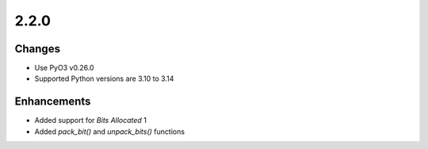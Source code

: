 .. _v2.2.0:

2.2.0
=====

Changes
.......

* Use PyO3 v0.26.0
* Supported Python versions are 3.10 to 3.14

Enhancements
............

* Added support for *Bits Allocated* 1
* Added `pack_bit()` and `unpack_bits()` functions
